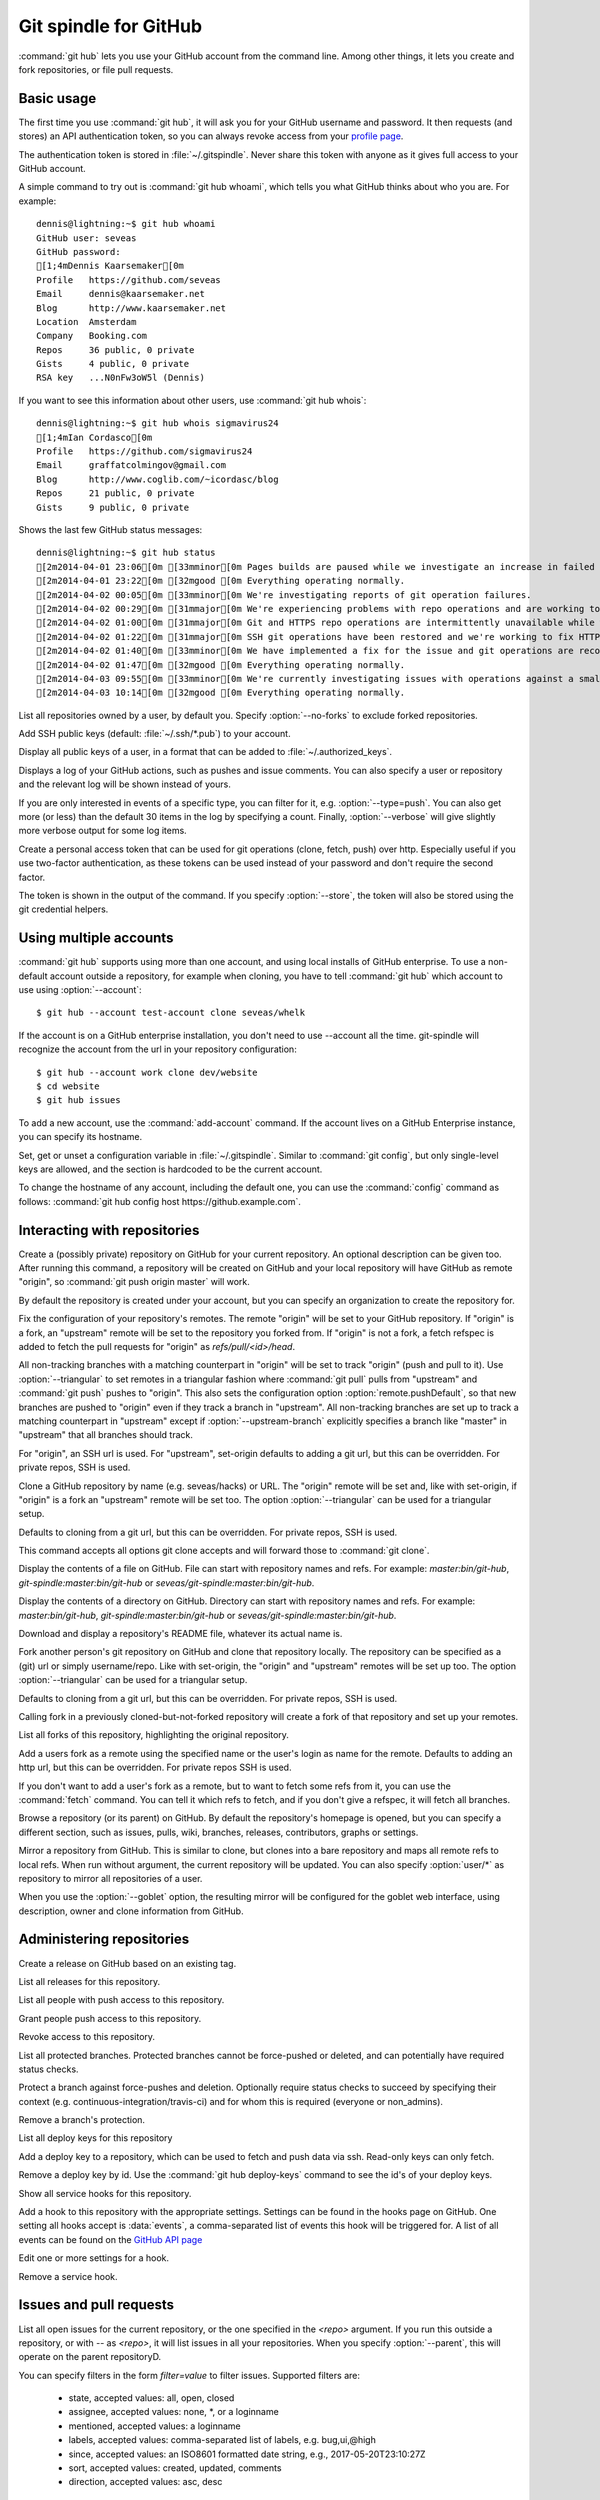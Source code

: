 Git spindle for GitHub
======================

:command:`git hub` lets you use your GitHub account from the command line.
Among other things, it lets you create and fork repositories, or file pull
requests.

Basic usage
-----------
The first time you use :command:`git hub`, it will ask you for your GitHub
username and password. It then requests (and stores) an API authentication
token, so you can always revoke access from your `profile page`_.

The authentication token is stored in :file:`~/.gitspindle`. Never share this
token with anyone as it gives full access to your GitHub account.

.. describe:: git hub whoami

A simple command to try out is :command:`git hub whoami`, which tells you what
GitHub thinks about who you are. For example::

  dennis@lightning:~$ git hub whoami
  GitHub user: seveas
  GitHub password:
  [1;4mDennis Kaarsemaker[0m
  Profile   https://github.com/seveas
  Email     dennis@kaarsemaker.net
  Blog      http://www.kaarsemaker.net
  Location  Amsterdam
  Company   Booking.com
  Repos     36 public, 0 private
  Gists     4 public, 0 private
  RSA key   ...N0nFw3oW5l (Dennis)

.. describe:: git hub whois <user>...

If you want to see this information about other users, use :command:`git hub whois`::

  dennis@lightning:~$ git hub whois sigmavirus24
  [1;4mIan Cordasco[0m
  Profile   https://github.com/sigmavirus24
  Email     graffatcolmingov@gmail.com
  Blog      http://www.coglib.com/~icordasc/blog
  Repos     21 public, 0 private
  Gists     9 public, 0 private

.. describe:: git hub status

Shows the last few GitHub status messages::

  dennis@lightning:~$ git hub status
  [2m2014-04-01 23:06[0m [33mminor[0m Pages builds are paused while we investigate an increase in failed builds
  [2m2014-04-01 23:22[0m [32mgood [0m Everything operating normally.
  [2m2014-04-02 00:05[0m [33mminor[0m We're investigating reports of git operation failures.
  [2m2014-04-02 00:29[0m [31mmajor[0m We're experiencing problems with repo operations and are working to restore functionality.
  [2m2014-04-02 01:00[0m [31mmajor[0m Git and HTTPS repo operations are intermittently unavailable while we repair the source of the problem.
  [2m2014-04-02 01:22[0m [31mmajor[0m SSH git operations have been restored and we're working to fix HTTPS functionality.
  [2m2014-04-02 01:40[0m [33mminor[0m We have implemented a fix for the issue and git operations are recovering.
  [2m2014-04-02 01:47[0m [32mgood [0m Everything operating normally.
  [2m2014-04-03 09:55[0m [33mminor[0m We're currently investigating issues with operations against a small percentage of repositories.
  [2m2014-04-03 10:14[0m [32mgood [0m Everything operating normally.

.. describe:: git hub repos [--no-forks] [<user>]

List all repositories owned by a user, by default you. Specify :option:`--no-forks`
to exclude forked repositories.

.. describe:: git hub add-public-keys [<key>...]

Add SSH public keys (default: :file:`~/.ssh/*.pub`) to your account.

.. describe:: git hub public-keys [<user>]

Display all public keys of a user, in a format that can be added to
:file:`~/.authorized_keys`.

.. describe:: git hub log [--type=<type>] [--count=<count>] [--verbose] [<what>]

Displays a log of your GitHub actions, such as pushes and issue comments. You
can also specify a user or repository and the relevant log will be shown
instead of yours.

If you are only interested in events of a specific type, you can filter for it,
e.g. :option:`--type=push`. You can also get more (or less) than the default 30
items in the log by specifying a count. Finally, :option:`--verbose` will give
slightly more verbose output for some log items.

.. describe:: git hub create-token [--store]

Create a personal access token that can be used for git operations (clone,
fetch, push) over http. Especially useful if you use two-factor authentication,
as these tokens can be used instead of your password and don't require the
second factor.

The token is shown in the output of the command. If you specify
:option:`--store`, the token will also be stored using the git credential
helpers.

.. _`profile page`: https://github.com/settings/applications

Using multiple accounts
-----------------------
:command:`git hub` supports using more than one account, and using local
installs of GitHub enterprise. To use a non-default account outside a
repository, for example when cloning, you have to tell :command:`git hub` which
account to use using :option:`--account`::

    $ git hub --account test-account clone seveas/whelk

If the account is on a GitHub enterprise installation, you don't need to use
--account all the time. git-spindle will recognize the account from the url in
your repository configuration::

    $ git hub --account work clone dev/website
    $ cd website
    $ git hub issues

.. describe:: git hub add-account [--host=<host>] <alias>

To add a new account, use the :command:`add-account` command. If the account
lives on a GitHub Enterprise instance, you can specify its hostname.

.. describe:: git hub config [--unset] <key> [<value>]

Set, get or unset a configuration variable in :file:`~/.gitspindle`. Similar to
:command:`git config`, but only single-level keys are allowed, and the section
is hardcoded to be the current account.

To change the hostname of any account, including the default one, you can use
the :command:`config` command as follows: :command:`git hub config host
https://github.example.com`.

Interacting with repositories
-----------------------------

.. describe:: git hub create [--private] [--org=<org>] [--description=<description>]

Create a (possibly private) repository on GitHub for your current repository. An
optional description can be given too. After running this command, a repository
will be created on GitHub and your local repository will have GitHub as remote
"origin", so :command:`git push origin master` will work.

By default the repository is created under your account, but you can specify an
organization to create the repository for.

.. describe:: git hub set-origin [--ssh|--http|--git] [--triangular [--upstream-branch=<branch>]]

Fix the configuration of your repository's remotes. The remote "origin" will be
set to your GitHub repository. If "origin" is a fork, an "upstream" remote will
be set to the repository you forked from. If "origin" is not a fork, a fetch
refspec is added to fetch the pull requests for "origin" as
`refs/pull/<id>/head`.

All non-tracking branches with a matching counterpart in "origin" will be set to
track "origin" (push and pull to it). Use :option:`--triangular` to set remotes
in a triangular fashion where :command:`git pull` pulls from "upstream" and
:command:`git push` pushes to "origin". This also sets the configuration option
:option:`remote.pushDefault`, so that new branches are pushed to "origin" even
if they track a branch in "upstream". All non-tracking branches are set up to
track a matching counterpart in "upstream" except if :option:`--upstream-branch`
explicitly specifies a branch like "master" in "upstream" that all branches should
track.

For "origin", an SSH url is used. For "upstream", set-origin defaults to adding
a git url, but this can be overridden. For private repos, SSH is used.

.. describe:: git hub clone [--ssh|--http|--git] [--triangular [--upstream-branch=<branch>]] [--parent] [git-clone-options] <repo> [<dir>]

Clone a GitHub repository by name (e.g. seveas/hacks) or URL. The "origin"
remote will be set and, like with set-origin, if "origin" is a fork an
"upstream" remote will be set too. The option :option:`--triangular` can be used
for a triangular setup.

Defaults to cloning from a git url, but this can be overridden. For private
repos, SSH is used.

This command accepts all options git clone accepts and will forward those to
:command:`git clone`.

.. describe:: git hub cat <file>...

Display the contents of a file on GitHub. File can start with repository names
and refs. For example: `master:bin/git-hub`, `git-spindle:master:bin/git-hub`
or `seveas/git-spindle:master:bin/git-hub`.

.. describe:: git hub ls [<dir>...]

Display the contents of a directory on GitHub. Directory can start with
repository names and refs. For example: `master:bin/git-hub`,
`git-spindle:master:bin/git-hub` or `seveas/git-spindle:master:bin/git-hub`.

.. describe:: git hub readme [<repo>]

Download and display a repository's README file, whatever its actual name is.

.. describe:: git hub fork [--ssh|--http|--git] [--triangular [--upstream-branch=<branch>]] [<repo>]

Fork another person's git repository on GitHub and clone that repository
locally. The repository can be specified as a (git) url or simply username/repo.
Like with set-origin, the "origin" and "upstream" remotes will be set up too.
The option :option:`--triangular` can be used for a triangular setup.

Defaults to cloning from a git url, but this can be overridden. For private
repos, SSH is used.

Calling fork in a previously cloned-but-not-forked repository will create a
fork of that repository and set up your remotes.

.. describe:: git hub forks [<repo>]

List all forks of this repository, highlighting the original repository.

.. describe:: git hub add-remote [--ssh|--http|--git] <user> [<name>]

Add a users fork as a remote using the specified name or the user's login as
name for the remote. Defaults to adding an http url, but this can be
overridden. For private repos SSH is used.

.. describe:: git hub fetch [--ssh|--http|--git] <user> [<refspec>]

If you don't want to add a user's fork as a remote, but to want to fetch some
refs from it, you can use the :command:`fetch` command. You can tell it which
refs to fetch, and if you don't give a refspec, it will fetch all branches.

.. describe:: git hub browse [--parent] [<repo>] [<section>]

Browse a repository (or its parent) on GitHub. By default the repository's
homepage is opened, but you can specify a different section, such as issues,
pulls, wiki, branches, releases, contributors, graphs or settings.

.. describe:: git hub mirror [--ssh|--http|--git] [--goblet] [<repo>]

Mirror a repository from GitHub. This is similar to clone, but clones into a
bare repository and maps all remote refs to local refs. When run without
argument, the current repository will be updated. You can also specify
:option:`user/*` as repository to mirror all repositories of a user.

When you use the :option:`--goblet` option, the resulting mirror will be
configured for the goblet web interface, using description, owner and clone
information from GitHub.

Administering repositories
--------------------------
.. describe:: git hub release [--draft] [--prerelease] <tag> [<releasename>]

Create a release on GitHub based on an existing tag.

.. describe:: git hub releases [<repo>]

List all releases for this repository.

.. describe:: git hub collaborators [<repo>]

List all people with push access to this repository.

.. describe:: git hub add-collaborator <user>...

Grant people push access to this repository.

.. describe:: git hub remove-collaborator <user>...

Revoke access to this repository.

.. describe:: git hub protected

List all protected branches. Protected branches cannot be force-pushed or
deleted, and can potentially have required status checks.

.. describe:: git hub protect [--enforcement-level=<level>] [--contexts=<contexts>] <branch>

Protect a branch against force-pushes and deletion. Optionally require status
checks to succeed by specifying their context (e.g.
continuous-integration/travis-ci) and for whom this is required (everyone or
non_admins).

.. describe:: git hub unprotect <branch>

Remove a branch's protection.

.. describe:: git hub deploy-keys [<repo>]

List all deploy keys for this repository

.. describe:: git hub add-deploy-key [--read-only] <key>...

Add a deploy key to a repository, which can be used to fetch and push data via
ssh. Read-only keys can only fetch.

.. describe:: git hub remove-deploy-key <key>...

Remove a deploy key by id. Use the :command:`git hub deploy-keys` command to
see the id's of your deploy keys.

.. describe:: git hub hooks

Show all service hooks for this repository.

.. describe:: git hub add-hook <name> [<setting>...]

Add a hook to this repository with the appropriate settings. Settings can be
found in the hooks page on GitHub. One setting all hooks accept is
:data:`events`, a comma-separated list of events this hook will be triggered
for. A list of all events can be found on the `GitHub API page`_

.. describe:: git hub edit-hook <name> [<setting>...]

Edit one or more settings for a hook.

.. describe:: git hub remove-hook <name>

Remove a service hook.

.. _`GitHub API page`: http://developer.github.com/v3/repos/hooks/

Issues and pull requests
------------------------

.. describe:: git hub issues [<repo>] [--parent] [<filter>...]

List all open issues for the current repository, or the one specified in the
`<repo>` argument. If you run this outside a repository, or with `--` as
`<repo>`, it will list issues in all your repositories.  When you
specify :option:`--parent`, this will operate on the parent repositoryD.

You can specify filters in the form `filter=value` to filter issues. Supported
filters are:

 * state, accepted values: all, open, closed
 * assignee, accepted values: none, *, or a loginname
 * mentioned, accepted values: a loginname
 * labels, accepted values: comma-separated list of labels, e.g. bug,ui,@high
 * since, accepted values: an ISO8601 formatted date string, e.g., 2017-05-20T23:10:27Z
 * sort, accepted values: created, updated, comments
 * direction, accepted values: asc, desc

.. describe:: git hub issue [<repo>] [--parent] [<issue>...]

Shows details about the mentioned issue numbers. As with :option:`issues`, you
can use the :option:`--parent` option to use the parent repository. If you do
not specify an issue number, you will be prompted for a message that will be
used to create a new issue.

.. describe:: git hub pull-request [--issue=<issue>] [--yes] [<yours:theirs>]

Files a pull request to merge branch "yours" (default: the current branch) into
the upstream branch "theirs" (default: the tracked branch of "yours" if it is in
the upstream repository, otherwise the default branch of the upstream
repository, usually "master"). Like for a commit message, your
editor will be opened to write a pull request message. The comments of said
message contain the shortlog and diffstat of the commits that you're asking to
be merged. Note that if you use any characterset in your logs and filenames
that is not ascii or utf-8, git hub will misbehave.

If you specify an issue number, that issue will be turned into a pull request
and you will not be asked to write a pull request message.

.. describe:: git hub apply-pr <pr-number>

GitHub makes it easy for you to merge pull requests, but if you want to keep
your history linear, this one is for you. It applies a pull request using
:command:`git cherry-pick` instead of merging.

.. _`filters`: http://github3py.readthedocs.org/en/latest/repos.html#github3.repos.Repository.list_issues

Gists
-----

.. describe:: git hub gist [--description=<description>] <file>...

Creates a gist (with optional description) from the named files. If you specify
:file:`-` as filename, :file:`stdin` will be used, making it easy to pipe
command output to GitHub, for example: :command:`fortune | git hub gist -`

.. describe:: git hub gists [<user>]

List your gists, or those created by another user.

Other
-----
.. describe:: git hub calendar [<user>]

Show a timeline of a your activity, or that of another user. The timeline will
look like that on your GitHub profile page::

    Sep Oct     Nov     Dec       Jan     Feb     Mar       Apr     May     Jun       Jul     Aug     Sep
      [8m■ [0m[38;5;65m■ [0m[38;5;65m■ [0m[38;5;65m■ [0m[38;5;28m■ [0m[38;5;22m■ [0m[38;5;237m■ [0m[38;5;237m■ [0m[38;5;237m■ [0m[38;5;237m■ [0m[38;5;237m■ [0m[38;5;237m■ [0m[38;5;237m■ [0m[38;5;237m■ [0m[38;5;237m■ [0m[38;5;65m■ [0m[38;5;237m■ [0m[38;5;65m■ [0m[38;5;237m■ [0m[38;5;64m■ [0m[38;5;237m■ [0m[38;5;65m■ [0m[38;5;65m■ [0m[38;5;28m■ [0m[38;5;64m■ [0m[38;5;28m■ [0m[38;5;64m■ [0m[38;5;65m■ [0m[38;5;237m■ [0m[38;5;237m■ [0m[38;5;237m■ [0m[38;5;64m■ [0m[38;5;237m■ [0m[38;5;237m■ [0m[38;5;65m■ [0m[38;5;65m■ [0m[38;5;237m■ [0m[38;5;237m■ [0m[38;5;237m■ [0m[38;5;65m■ [0m[38;5;237m■ [0m[38;5;237m■ [0m[38;5;237m■ [0m[38;5;237m■ [0m[38;5;237m■ [0m[38;5;237m■ [0m[38;5;237m■ [0m[38;5;237m■ [0m[38;5;65m■ [0m[38;5;237m■ [0m[38;5;237m■ [0m[38;5;237m■ [0m[38;5;237m■ [0m
  M   [8m■ [0m[38;5;22m■ [0m[38;5;237m■ [0m[38;5;65m■ [0m[38;5;28m■ [0m[38;5;237m■ [0m[38;5;237m■ [0m[38;5;237m■ [0m[38;5;237m■ [0m[38;5;237m■ [0m[38;5;237m■ [0m[38;5;237m■ [0m[38;5;237m■ [0m[38;5;28m■ [0m[38;5;237m■ [0m[38;5;237m■ [0m[38;5;237m■ [0m[38;5;237m■ [0m[38;5;237m■ [0m[38;5;237m■ [0m[38;5;237m■ [0m[38;5;64m■ [0m[38;5;65m■ [0m[38;5;237m■ [0m[38;5;65m■ [0m[38;5;237m■ [0m[38;5;22m■ [0m[38;5;237m■ [0m[38;5;237m■ [0m[38;5;237m■ [0m[38;5;237m■ [0m[38;5;237m■ [0m[38;5;237m■ [0m[38;5;237m■ [0m[38;5;237m■ [0m[38;5;237m■ [0m[38;5;237m■ [0m[38;5;237m■ [0m[38;5;237m■ [0m[38;5;65m■ [0m[38;5;237m■ [0m[38;5;237m■ [0m[38;5;237m■ [0m[38;5;237m■ [0m[38;5;237m■ [0m[38;5;237m■ [0m[38;5;237m■ [0m[38;5;237m■ [0m[38;5;237m■ [0m[38;5;65m■ [0m[38;5;237m■ [0m[38;5;237m■ [0m[38;5;237m■ [0m
      [8m■ [0m[38;5;22m■ [0m[38;5;237m■ [0m[38;5;237m■ [0m[38;5;65m■ [0m[38;5;237m■ [0m[38;5;237m■ [0m[38;5;237m■ [0m[38;5;237m■ [0m[38;5;237m■ [0m[38;5;237m■ [0m[38;5;237m■ [0m[38;5;237m■ [0m[38;5;237m■ [0m[38;5;237m■ [0m[38;5;237m■ [0m[38;5;237m■ [0m[38;5;65m■ [0m[38;5;237m■ [0m[38;5;237m■ [0m[38;5;237m■ [0m[38;5;237m■ [0m[38;5;237m■ [0m[38;5;237m■ [0m[38;5;237m■ [0m[38;5;237m■ [0m[38;5;64m■ [0m[38;5;65m■ [0m[38;5;237m■ [0m[38;5;237m■ [0m[38;5;237m■ [0m[38;5;237m■ [0m[38;5;237m■ [0m[38;5;237m■ [0m[38;5;237m■ [0m[38;5;65m■ [0m[38;5;237m■ [0m[38;5;237m■ [0m[38;5;237m■ [0m[38;5;237m■ [0m[38;5;237m■ [0m[38;5;237m■ [0m[38;5;237m■ [0m[38;5;237m■ [0m[38;5;237m■ [0m[38;5;237m■ [0m[38;5;65m■ [0m[38;5;237m■ [0m[38;5;237m■ [0m[38;5;237m■ [0m[38;5;237m■ [0m[38;5;65m■ [0m[38;5;237m■ [0m
  W   [8m■ [0m[38;5;65m■ [0m[38;5;65m■ [0m[38;5;65m■ [0m[38;5;65m■ [0m[38;5;237m■ [0m[38;5;237m■ [0m[38;5;237m■ [0m[38;5;237m■ [0m[38;5;237m■ [0m[38;5;237m■ [0m[38;5;237m■ [0m[38;5;237m■ [0m[38;5;237m■ [0m[38;5;237m■ [0m[38;5;65m■ [0m[38;5;237m■ [0m[38;5;237m■ [0m[38;5;237m■ [0m[38;5;28m■ [0m[38;5;237m■ [0m[38;5;65m■ [0m[38;5;64m■ [0m[38;5;65m■ [0m[38;5;64m■ [0m[38;5;237m■ [0m[38;5;237m■ [0m[38;5;237m■ [0m[38;5;237m■ [0m[38;5;237m■ [0m[38;5;237m■ [0m[38;5;237m■ [0m[38;5;237m■ [0m[38;5;237m■ [0m[38;5;237m■ [0m[38;5;28m■ [0m[38;5;237m■ [0m[38;5;237m■ [0m[38;5;64m■ [0m[38;5;65m■ [0m[38;5;237m■ [0m[38;5;237m■ [0m[38;5;237m■ [0m[38;5;237m■ [0m[38;5;237m■ [0m[38;5;237m■ [0m[38;5;237m■ [0m[38;5;237m■ [0m[38;5;237m■ [0m[38;5;237m■ [0m[38;5;237m■ [0m[38;5;237m■ [0m[38;5;237m■ [0m
    [38;5;65m■ [0m[38;5;65m■ [0m[38;5;237m■ [0m[38;5;237m■ [0m[38;5;237m■ [0m[38;5;237m■ [0m[38;5;64m■ [0m[38;5;65m■ [0m[38;5;237m■ [0m[38;5;237m■ [0m[38;5;237m■ [0m[38;5;237m■ [0m[38;5;237m■ [0m[38;5;65m■ [0m[38;5;65m■ [0m[38;5;237m■ [0m[38;5;237m■ [0m[38;5;237m■ [0m[38;5;237m■ [0m[38;5;237m■ [0m[38;5;237m■ [0m[38;5;65m■ [0m[38;5;237m■ [0m[38;5;64m■ [0m[38;5;65m■ [0m[38;5;237m■ [0m[38;5;237m■ [0m[38;5;65m■ [0m[38;5;237m■ [0m[38;5;237m■ [0m[38;5;237m■ [0m[38;5;237m■ [0m[38;5;237m■ [0m[38;5;64m■ [0m[38;5;237m■ [0m[38;5;65m■ [0m[38;5;237m■ [0m[38;5;237m■ [0m[38;5;65m■ [0m[38;5;237m■ [0m[38;5;237m■ [0m[38;5;237m■ [0m[38;5;237m■ [0m[38;5;65m■ [0m[38;5;237m■ [0m[38;5;237m■ [0m[38;5;237m■ [0m[38;5;237m■ [0m[38;5;237m■ [0m[38;5;237m■ [0m[38;5;237m■ [0m[38;5;237m■ [0m[38;5;237m■ [0m
  F [38;5;237m■ [0m[38;5;28m■ [0m[38;5;65m■ [0m[38;5;237m■ [0m[38;5;237m■ [0m[38;5;237m■ [0m[38;5;237m■ [0m[38;5;65m■ [0m[38;5;237m■ [0m[38;5;65m■ [0m[38;5;237m■ [0m[38;5;237m■ [0m[38;5;237m■ [0m[38;5;237m■ [0m[38;5;237m■ [0m[38;5;237m■ [0m[38;5;237m■ [0m[38;5;237m■ [0m[38;5;237m■ [0m[38;5;65m■ [0m[38;5;237m■ [0m[38;5;237m■ [0m[38;5;65m■ [0m[38;5;237m■ [0m[38;5;65m■ [0m[38;5;237m■ [0m[38;5;65m■ [0m[38;5;237m■ [0m[38;5;237m■ [0m[38;5;237m■ [0m[38;5;237m■ [0m[38;5;237m■ [0m[38;5;65m■ [0m[38;5;237m■ [0m[38;5;237m■ [0m[38;5;237m■ [0m[38;5;237m■ [0m[38;5;237m■ [0m[38;5;237m■ [0m[38;5;64m■ [0m[38;5;237m■ [0m[38;5;237m■ [0m[38;5;237m■ [0m[38;5;237m■ [0m[38;5;237m■ [0m[38;5;65m■ [0m[38;5;237m■ [0m[38;5;237m■ [0m[38;5;237m■ [0m[38;5;237m■ [0m[38;5;237m■ [0m[38;5;65m■ [0m[38;5;237m■ [0m
    [38;5;65m■ [0m[38;5;237m■ [0m[38;5;65m■ [0m[38;5;237m■ [0m[38;5;237m■ [0m[38;5;237m■ [0m[38;5;237m■ [0m[38;5;237m■ [0m[38;5;65m■ [0m[38;5;237m■ [0m[38;5;237m■ [0m[38;5;237m■ [0m[38;5;237m■ [0m[38;5;237m■ [0m[38;5;64m■ [0m[38;5;237m■ [0m[38;5;237m■ [0m[38;5;237m■ [0m[38;5;237m■ [0m[38;5;237m■ [0m[38;5;237m■ [0m[38;5;64m■ [0m[38;5;65m■ [0m[38;5;64m■ [0m[38;5;65m■ [0m[38;5;65m■ [0m[38;5;237m■ [0m[38;5;237m■ [0m[38;5;237m■ [0m[38;5;237m■ [0m[38;5;237m■ [0m[38;5;65m■ [0m[38;5;237m■ [0m[38;5;237m■ [0m[38;5;237m■ [0m[38;5;237m■ [0m[38;5;237m■ [0m[38;5;65m■ [0m[38;5;65m■ [0m[38;5;65m■ [0m[38;5;237m■ [0m[38;5;237m■ [0m[38;5;237m■ [0m[38;5;237m■ [0m[38;5;237m■ [0m[38;5;237m■ [0m[38;5;65m■ [0m[38;5;237m■ [0m[38;5;237m■ [0m[38;5;237m■ [0m[38;5;65m■ [0m[38;5;237m■ [0m

.. describe:: git hub check-pages [<repo>] [--parent]

Check your repository for common misconfigurations in the usage of GitHub
pages, including DNS checks and content checks. You can use the
:option:`--parent` option to check the parent repository instead.

.. describe:: git hub render [--save=<outfile>] <file>

Lets GitHub render a markdown page and displays the result in your browser or
save it to a file.

.. describe:: git hub ignore [<language>...]

GitHub provides :file:`.gitignore` templates for various languages and
environments. This command will let you quickly grab them and add them to your
:file:`.gitignore`. For example: :command:`git hub ignore Python C`

.. describe:: git hub ip-addresses [--git] [--hooks] [--importer] [--pages]

This tells you which ip addresses belong to certain github.com services. Very
useful to keep firewalls and access control lists up-to-date.

.. describe:: git hub network [<level>]

Generates a graphviz graph of people following you, people you follow or people
who's repositories you've forked. For example::

  git hub network | dot -T png -Grankdir=LR > network.png

Here's mine:

.. image:: _static/network.png

.. describe:: git hub say [<msg>]

This lets the octocat speak to you.

.. describe:: git hub setup-goblet

Set up a configuration for the goblet web interface based on data in GitHub.

